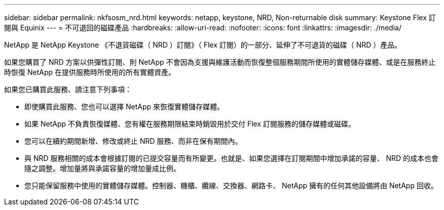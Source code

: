 ---
sidebar: sidebar 
permalink: nkfsosm_nrd.html 
keywords: netapp, keystone, NRD, Non-returnable disk 
summary: Keystone Flex 訂閱與 Equinix 
---
= 不可退回的磁碟產品
:hardbreaks:
:allow-uri-read: 
:nofooter: 
:icons: font
:linkattrs: 
:imagesdir: ./media/


[role="lead"]
NetApp 是 NetApp Keystone 《不退貨磁碟（ NRD ）訂閱》（ Flex 訂閱）的一部分、延伸了不可退貨的磁碟（ NRD ）產品。

如果您購買了 NRD 方案以供彈性訂閱、則 NetApp 不會因為支援與維護活動而恢復整個服務期間所使用的實體儲存媒體、或是在服務終止時恢復 NetApp 在提供服務時所使用的所有實體資產。

如果您已購買此服務、請注意下列事項：

* 即使購買此服務、您也可以選擇 NetApp 來恢復實體儲存媒體。
* 如果 NetApp 不負責恢復媒體、您有權在服務期限結束時銷毀用於交付 Flex 訂閱服務的儲存媒體或磁碟。
* 您可以在續約期間新增、修改或終止 NRD 服務、而非在保有期間內。
* 與 NRD 服務相關的成本會根據訂閱的已提交容量而有所變更。也就是、如果您選擇在訂閱期間中增加承諾的容量、 NRD 的成本也會隨之調整。增加量將與承諾容量的增加量成比例。
* 您只能保留服務中使用的實體儲存媒體。控制器、機櫃、纜線、交換器、網路卡、 NetApp 擁有的任何其他設備將由 NetApp 回收。

